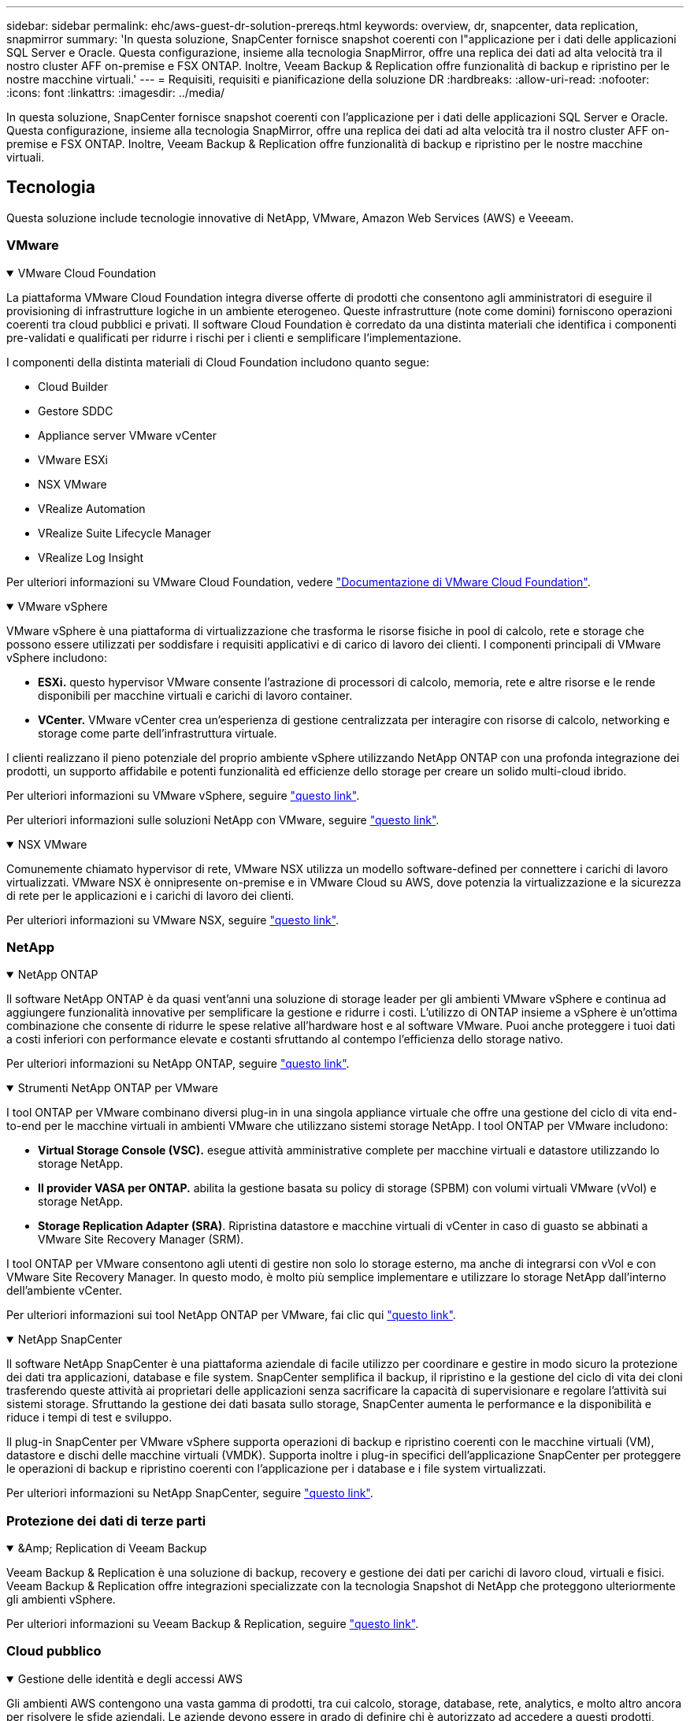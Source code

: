 ---
sidebar: sidebar 
permalink: ehc/aws-guest-dr-solution-prereqs.html 
keywords: overview, dr, snapcenter, data replication, snapmirror 
summary: 'In questa soluzione, SnapCenter fornisce snapshot coerenti con l"applicazione per i dati delle applicazioni SQL Server e Oracle. Questa configurazione, insieme alla tecnologia SnapMirror, offre una replica dei dati ad alta velocità tra il nostro cluster AFF on-premise e FSX ONTAP. Inoltre, Veeam Backup & Replication offre funzionalità di backup e ripristino per le nostre macchine virtuali.' 
---
= Requisiti, requisiti e pianificazione della soluzione DR
:hardbreaks:
:allow-uri-read: 
:nofooter: 
:icons: font
:linkattrs: 
:imagesdir: ../media/


[role="lead"]
In questa soluzione, SnapCenter fornisce snapshot coerenti con l'applicazione per i dati delle applicazioni SQL Server e Oracle. Questa configurazione, insieme alla tecnologia SnapMirror, offre una replica dei dati ad alta velocità tra il nostro cluster AFF on-premise e FSX ONTAP. Inoltre, Veeam Backup & Replication offre funzionalità di backup e ripristino per le nostre macchine virtuali.



== Tecnologia

Questa soluzione include tecnologie innovative di NetApp, VMware, Amazon Web Services (AWS) e Veeeam.



=== VMware

.VMware Cloud Foundation
[%collapsible%open]
====
La piattaforma VMware Cloud Foundation integra diverse offerte di prodotti che consentono agli amministratori di eseguire il provisioning di infrastrutture logiche in un ambiente eterogeneo. Queste infrastrutture (note come domini) forniscono operazioni coerenti tra cloud pubblici e privati. Il software Cloud Foundation è corredato da una distinta materiali che identifica i componenti pre-validati e qualificati per ridurre i rischi per i clienti e semplificare l'implementazione.

I componenti della distinta materiali di Cloud Foundation includono quanto segue:

* Cloud Builder
* Gestore SDDC
* Appliance server VMware vCenter
* VMware ESXi
* NSX VMware
* VRealize Automation
* VRealize Suite Lifecycle Manager
* VRealize Log Insight


Per ulteriori informazioni su VMware Cloud Foundation, vedere https://docs.vmware.com/en/VMware-Cloud-Foundation/index.html["Documentazione di VMware Cloud Foundation"^].

====
.VMware vSphere
[%collapsible%open]
====
VMware vSphere è una piattaforma di virtualizzazione che trasforma le risorse fisiche in pool di calcolo, rete e storage che possono essere utilizzati per soddisfare i requisiti applicativi e di carico di lavoro dei clienti. I componenti principali di VMware vSphere includono:

* *ESXi.* questo hypervisor VMware consente l'astrazione di processori di calcolo, memoria, rete e altre risorse e le rende disponibili per macchine virtuali e carichi di lavoro container.
* *VCenter.* VMware vCenter crea un'esperienza di gestione centralizzata per interagire con risorse di calcolo, networking e storage come parte dell'infrastruttura virtuale.


I clienti realizzano il pieno potenziale del proprio ambiente vSphere utilizzando NetApp ONTAP con una profonda integrazione dei prodotti, un supporto affidabile e potenti funzionalità ed efficienze dello storage per creare un solido multi-cloud ibrido.

Per ulteriori informazioni su VMware vSphere, seguire https://docs.vmware.com/en/VMware-vSphere/index.html["questo link"^].

Per ulteriori informazioni sulle soluzioni NetApp con VMware, seguire link:../vmware/vmware-on-netapp.html["questo link"^].

====
.NSX VMware
[%collapsible%open]
====
Comunemente chiamato hypervisor di rete, VMware NSX utilizza un modello software-defined per connettere i carichi di lavoro virtualizzati. VMware NSX è onnipresente on-premise e in VMware Cloud su AWS, dove potenzia la virtualizzazione e la sicurezza di rete per le applicazioni e i carichi di lavoro dei clienti.

Per ulteriori informazioni su VMware NSX, seguire https://docs.vmware.com/en/VMware-NSX-T-Data-Center/index.html["questo link"^].

====


=== NetApp

.NetApp ONTAP
[%collapsible%open]
====
Il software NetApp ONTAP è da quasi vent'anni una soluzione di storage leader per gli ambienti VMware vSphere e continua ad aggiungere funzionalità innovative per semplificare la gestione e ridurre i costi. L'utilizzo di ONTAP insieme a vSphere è un'ottima combinazione che consente di ridurre le spese relative all'hardware host e al software VMware. Puoi anche proteggere i tuoi dati a costi inferiori con performance elevate e costanti sfruttando al contempo l'efficienza dello storage nativo.

Per ulteriori informazioni su NetApp ONTAP, seguire https://docs.vmware.com/en/VMware-Cloud-on-AWS/index.html["questo link"^].

====
.Strumenti NetApp ONTAP per VMware
[%collapsible%open]
====
I tool ONTAP per VMware combinano diversi plug-in in una singola appliance virtuale che offre una gestione del ciclo di vita end-to-end per le macchine virtuali in ambienti VMware che utilizzano sistemi storage NetApp. I tool ONTAP per VMware includono:

* *Virtual Storage Console (VSC).* esegue attività amministrative complete per macchine virtuali e datastore utilizzando lo storage NetApp.
* *Il provider VASA per ONTAP.* abilita la gestione basata su policy di storage (SPBM) con volumi virtuali VMware (vVol) e storage NetApp.
* *Storage Replication Adapter (SRA)*. Ripristina datastore e macchine virtuali di vCenter in caso di guasto se abbinati a VMware Site Recovery Manager (SRM).


I tool ONTAP per VMware consentono agli utenti di gestire non solo lo storage esterno, ma anche di integrarsi con vVol e con VMware Site Recovery Manager. In questo modo, è molto più semplice implementare e utilizzare lo storage NetApp dall'interno dell'ambiente vCenter.

Per ulteriori informazioni sui tool NetApp ONTAP per VMware, fai clic qui https://docs.netapp.com/us-en/ontap-tools-vmware-vsphere/index.html["questo link"^].

====
.NetApp SnapCenter
[%collapsible%open]
====
Il software NetApp SnapCenter è una piattaforma aziendale di facile utilizzo per coordinare e gestire in modo sicuro la protezione dei dati tra applicazioni, database e file system. SnapCenter semplifica il backup, il ripristino e la gestione del ciclo di vita dei cloni trasferendo queste attività ai proprietari delle applicazioni senza sacrificare la capacità di supervisionare e regolare l'attività sui sistemi storage. Sfruttando la gestione dei dati basata sullo storage, SnapCenter aumenta le performance e la disponibilità e riduce i tempi di test e sviluppo.

Il plug-in SnapCenter per VMware vSphere supporta operazioni di backup e ripristino coerenti con le macchine virtuali (VM), datastore e dischi delle macchine virtuali (VMDK). Supporta inoltre i plug-in specifici dell'applicazione SnapCenter per proteggere le operazioni di backup e ripristino coerenti con l'applicazione per i database e i file system virtualizzati.

Per ulteriori informazioni su NetApp SnapCenter, seguire https://docs.netapp.com/us-en/snapcenter/["questo link"^].

====


=== Protezione dei dati di terze parti

.&Amp; Replication di Veeam Backup
[%collapsible%open]
====
Veeam Backup & Replication è una soluzione di backup, recovery e gestione dei dati per carichi di lavoro cloud, virtuali e fisici. Veeam Backup & Replication offre integrazioni specializzate con la tecnologia Snapshot di NetApp che proteggono ulteriormente gli ambienti vSphere.

Per ulteriori informazioni su Veeam Backup & Replication, seguire https://www.veeam.com/vm-backup-recovery-replication-software.html["questo link"^].

====


=== Cloud pubblico

.Gestione delle identità e degli accessi AWS
[%collapsible%open]
====
Gli ambienti AWS contengono una vasta gamma di prodotti, tra cui calcolo, storage, database, rete, analytics, e molto altro ancora per risolvere le sfide aziendali. Le aziende devono essere in grado di definire chi è autorizzato ad accedere a questi prodotti, servizi e risorse. È altrettanto importante determinare in quali condizioni gli utenti possono manipolare, modificare o aggiungere configurazioni.

AWS Identity and Access Management (AIM) fornisce un piano di controllo sicuro per la gestione dell'accesso ai servizi e ai prodotti AWS. Utenti, chiavi di accesso e autorizzazioni configurati correttamente consentono l'implementazione di VMware Cloud su AWS e Amazon FSX.

Per ulteriori informazioni su AIM, seguire https://docs.aws.amazon.com/iam/index.html["questo link"^].

====
.VMware Cloud su AWS
[%collapsible%open]
====
VMware Cloud su AWS porta il software SDDC di livello Enterprise di VMware su AWS Cloud con accesso ottimizzato ai servizi AWS nativi. Basato su VMware Cloud Foundation, VMware Cloud su AWS integra i prodotti di calcolo, storage e virtualizzazione di rete di VMware (VMware vSphere, VMware vSAN e VMware NSX) insieme alla gestione di VMware vCenter Server ottimizzata per l'esecuzione su un'infrastruttura AWS bare-metal flessibile e dedicata.

Per ulteriori informazioni su VMware Cloud su AWS, seguire https://docs.vmware.com/en/VMware-Cloud-on-AWS/index.html["questo link"^].

====
.Amazon FSX ONTAP
[%collapsible%open]
====
Amazon FSX ONTAP è un sistema ONTAP completamente gestito e dotato di funzionalità avanzate disponibile come servizio AWS nativo. Basato su NetApp ONTAP, offre funzionalità familiari offrendo la semplicità di un servizio cloud completamente gestito.

Amazon FSX ONTAP offre supporto multiprotocollo per una varietà di tipi di calcolo, incluso VMware nel cloud pubblico oppure on-premise. Disponibile per i casi d'utilizzo connessi ai guest oggi e per i datastore NFS in anteprima tecnica, Amazon FSX ONTAP consente alle aziende di sfruttare le funzionalità a loro familiari nei loro ambienti on-premise e nel cloud.

Per ulteriori informazioni su Amazon FSX ONTAP, segui https://aws.amazon.com/fsx/netapp-ontap/["questo link"].

====


== Panoramica - Disaster Recovery dello storage AWS connesso agli ospiti

Questa sezione fornisce istruzioni per aiutare gli utenti a verificare, configurare e validare i propri ambienti on-premise e cloud per l'utilizzo con NetApp e VMware. In particolare, questa soluzione si concentra sul caso di utilizzo VMware connesso a guest con ONTAP AFF on-premise e VMware Cloud e AWS FSX ONTAP per il cloud. Questa soluzione viene dimostrata con due applicazioni: Oracle e MS SQL in uno scenario di disaster recovery.

.Competenze e conoscenze
[%collapsible%open]
====
Per accedere a Google Cloud NetApp Volumes per AWS sono necessarie le seguenti competenze e informazioni:

* Accesso e conoscenza dell'ambiente VMware e ONTAP on-premise.
* Accesso e conoscenza di VMware Cloud e AWS.
* Accesso e conoscenza di AWS e Amazon FSX ONTAP.
* Conoscenza delle risorse SDDC e AWS.
* Conoscenza della connettività di rete tra le risorse on-premise e cloud.
* Conoscenza pratica degli scenari di disaster recovery.
* Conoscenza operativa delle applicazioni implementate su VMware.


====
.Amministrativo
[%collapsible%open]
====
Sia che interagiscano con le risorse on-premise o nel cloud, gli utenti e gli amministratori devono avere la capacità e i diritti necessari per eseguire il provisioning delle risorse dove servono, quando necessario, in base ai diritti. L'interazione dei tuoi ruoli e permessi per i tuoi sistemi on-premise, tra cui ONTAP e VMware, e le tue risorse cloud, tra cui VMware Cloud e AWS, è fondamentale per un'implementazione di cloud ibrido di successo.

Per creare una soluzione di DR con VMware e ONTAP on-premise e VMware Cloud su AWS e FSX ONTAP, è necessario eseguire le seguenti attività amministrative.

* Ruoli e account che consentono il provisioning dei seguenti elementi:
+
** Risorse di storage ONTAP
** Macchine virtuali VMware, datastore e così via
** AWS VPC e gruppi di sicurezza


* Provisioning dell'ambiente VMware on-premise e di ONTAP
* Ambiente cloud VMware
* File system Amazon per FSX ONTAP
* Connettività tra il tuo ambiente on-premise e AWS
* Connettività per AWS VPC


====
.On-premise
[%collapsible%open]
====
L'ambiente virtuale VMware include licenze per host ESXi, VMware vCenter Server, reti NSX e altri componenti, come illustrato nella figura seguente. Tutte le licenze sono diverse ed è importante comprendere come i componenti sottostanti consumano la capacità disponibile concessa in licenza.

image:dr-vmc-aws-image2.png["Figura che mostra la finestra di dialogo input/output o rappresenta il contenuto scritto"]

.Host ESXi
[%collapsible%open]
=====
Gli host di calcolo in un ambiente VMware vengono implementati con ESXi. Se concesso in licenza con vSphere a diversi livelli di capacità, le macchine virtuali possono sfruttare le CPU fisiche di ciascun host e le funzionalità pertinenti.

=====
.VMware vCenter
[%collapsible%open]
=====
La gestione degli host e dello storage ESXi è una delle numerose funzionalità messe a disposizione dell'amministratore VMware con vCenter Server. A partire da VMware vCenter 7.0, sono disponibili tre edizioni di VMware vCenter, a seconda della licenza:

* VCenter Server Essentials
* VCenter Server Foundation
* VCenter Server Standard


=====
.NSX VMware
[%collapsible%open]
=====
VMware NSX offre agli amministratori la flessibilità necessaria per abilitare funzionalità avanzate. Le funzioni sono abilitate a seconda della versione di NSX-T Edition concessa in licenza:

* Professionale
* Avanzato
* Enterprise Plus
* Sede remota/filiale


=====
.NetApp ONTAP
[%collapsible%open]
=====
Licensing with NetApp ONTAP si riferisce al modo in cui gli amministratori possono accedere a varie funzionalità e funzionalità dello storage NetApp. Una licenza è un record di una o più autorizzazioni software. L'installazione delle chiavi di licenza, note anche come codici di licenza, consente di utilizzare determinate funzioni o servizi sul sistema storage. Ad esempio, ONTAP supporta tutti i principali protocolli client standard di settore (NFS, SMB, FC, FCoE, iSCSI, E NVMe/FC) attraverso le licenze.

Le licenze delle funzionalità di Data ONTAP vengono rilasciate come pacchetti, ciascuno dei quali contiene più funzionalità o una singola funzionalità. Un pacchetto richiede una chiave di licenza e l'installazione della chiave consente di accedere a tutte le funzionalità del pacchetto.

I tipi di licenza sono i seguenti:

* *Licenza Node-Locked.* l'installazione di una licenza Node-Locked dà diritto a un nodo alla funzionalità concessa in licenza. Affinché il cluster utilizzi la funzionalità concessa in licenza, è necessario che almeno un nodo sia concesso in licenza per tale funzionalità.
* *Licenza master/sito.* Una licenza master o di sito non è legata a un numero seriale di sistema specifico. Quando si installa una licenza di sito, tutti i nodi del cluster hanno diritto alla funzionalità concessa in licenza.
* *Licenza demo/temporanea.* Una licenza demo o temporanea scade dopo un certo periodo di tempo. Questa licenza consente di provare alcune funzionalità software senza acquistare alcun diritto.
* *Licenza di capacità (solo ONTAP Select e FabricPool).* un'istanza di ONTAP Select viene concessa in licenza in base alla quantità di dati che l'utente desidera gestire. A partire da ONTAP 9.4, FabricPool richiede una licenza di capacità da utilizzare con un Tier di storage di terze parti (ad esempio, AWS).


=====
.NetApp SnapCenter
[%collapsible%open]
=====
SnapCenter richiede diverse licenze per abilitare le operazioni di protezione dei dati. Il tipo di licenze SnapCenter installate dipende dall'ambiente di storage e dalle funzionalità che si desidera utilizzare. La licenza standard SnapCenter protegge applicazioni, database, file system e macchine virtuali. Prima di aggiungere un sistema storage a SnapCenter, è necessario installare una o più licenze SnapCenter.

Per consentire la protezione di applicazioni, database, file system e macchine virtuali, è necessario disporre di una licenza basata su controller standard installata sul sistema di storage FAS o AFF o di una licenza basata sulla capacità standard installata sulle piattaforme ONTAP Select e Cloud Volumes ONTAP.

Per questa soluzione, consultare i seguenti prerequisiti per il backup di SnapCenter:

* Un volume e una condivisione SMB creati sul sistema ONTAP on-premise per individuare i file di database e di configurazione di cui è stato eseguito il backup.
* Una relazione SnapMirror tra il sistema ONTAP on-premise e FSX o CVO nell'account AWS. Utilizzato per trasportare lo snapshot contenente il database SnapCenter di cui è stato eseguito il backup e i file di configurazione.
* Windows Server installato nell'account cloud, su un'istanza EC2 o su una macchina virtuale nel VMware Cloud SDDC.
* SnapCenter installato sull'istanza di Windows EC2 o sulla macchina virtuale in VMware Cloud.


=====
.MS SQL
[%collapsible%open]
=====
Come parte della convalida di questa soluzione, utilizziamo MS SQL per dimostrare il disaster recovery.

Per ulteriori informazioni sulle Best practice relative a MS SQL e NetApp ONTAP, seguire questa procedura https://www.netapp.com/media/8585-tr4590.pdf["questo link"^].

=====
.Oracle
[%collapsible%open]
=====
Come parte della convalida di questa soluzione, utilizziamo ORACLE per dimostrare il disaster recovery. Per ulteriori informazioni sulle Best practice relative A ORACLE e NetApp ONTAP, seguire questa procedura https://docs.netapp.com/us-en/ontap-apps-dbs/oracle/oracle-overview.html["questo link"^].

=====
.Veeam
[%collapsible%open]
=====
Come parte della convalida di questa soluzione, utilizziamo Veeam per dimostrare il disaster recovery. Per ulteriori informazioni sulle Best practice relative a Veeam e NetApp ONTAP, seguire https://www.veeam.com/wp-netapp-configuration-best-practices-guide.html["questo link"^].

=====
====
.Cloud
[%collapsible%open]
====
.AWS
[%collapsible%open]
=====
È necessario essere in grado di eseguire le seguenti attività:

* Implementare e configurare i servizi di dominio.
* Implementazione di FSX ONTAP in base ai requisiti dell'applicazione in un determinato VPC.
* Configurare VMware Cloud sul gateway di calcolo AWS per consentire il traffico da FSX ONTAP.
* Configurare un gruppo di sicurezza AWS per consentire la comunicazione tra VMware Cloud sulle subnet AWS alle subnet AWS VPC in cui viene implementato il servizio FSX ONTAP.


=====
.VMware Cloud
[%collapsible%open]
=====
È necessario essere in grado di eseguire le seguenti attività:

* Configurare VMware Cloud su AWS SDDC.


=====
.Verifica dell'account Cloud Manager
[%collapsible%open]
=====
Devi essere in grado di implementare le risorse con NetApp Cloud Manager. Per verificare che sia possibile, completare le seguenti attività:

* https://docs.netapp.com/us-en/bluexp-setup-admin/concept-modes.html["Iscriviti a Cloud Central"^] se non l'hai ancora fatto.
* https://docs.netapp.com/us-en/cloud-manager-setup-admin/task-logging-in.html["Accedere a Cloud Manager"^].
* https://docs.netapp.com/us-en/cloud-manager-setup-admin/task-setting-up-netapp-accounts.html["Configurare aree di lavoro e utenti"^].
* https://docs.netapp.com/us-en/cloud-manager-setup-admin/concept-connectors.html["Creare un connettore"^].


=====
.Amazon FSX ONTAP
[%collapsible%open]
=====
Una volta ottenuto un account AWS, è necessario essere in grado di eseguire la seguente attività:

* Creare un utente amministrativo IAM in grado di fornire Amazon FSX per il file system NetApp ONTAP.


=====
====
.Prerequisiti di configurazione
[%collapsible%open]
====
Date le diverse topologie dei clienti, questa sezione si concentra sulle porte necessarie per consentire la comunicazione dalle risorse on-premise alle risorse cloud.

.Considerazioni su porte e firewall richiesti
[%collapsible%open]
=====
Le seguenti tabelle descrivono le porte che devono essere attivate in tutta l'infrastruttura.

Per un elenco più completo delle porte richieste per il software Veeam Backup & Replication, seguire questa procedura https://helpcenter.veeam.com/docs/backup/vsphere/used_ports.html?zoom_highlight=port+requirements&ver=110["questo link"^].

Per un elenco più completo dei requisiti delle porte per SnapCenter, segui questa procedura https://docs.netapp.com/ocsc-41/index.jsp?topic=%2Fcom.netapp.doc.ocsc-isg%2FGUID-6B5E4464-FE9A-4D2A-B526-E6F4298C9550.html["questo link"^].

La seguente tabella elenca i requisiti della porta Veeam per Microsoft Windows Server.

|===
| Da | A. | Protocollo | Porta | Note 


| Server di backup | Server Microsoft Windows | TCP | 445 | Porta richiesta per l'implementazione dei componenti di backup e replica di Veeam. 


| Proxy di backup |  | TCP | 6160 | Porta predefinita utilizzata dal servizio di installazione Veeam. 


| Repository di backup |  | TCP | da 2500 a 3500 | Intervallo predefinito di porte utilizzate come canali di trasmissione dei dati e per la raccolta dei file di log. 


| Montare il server |  | TCP | 6162 | Porta predefinita utilizzata da Veeam Data Mover. 
|===

NOTE: Per ogni connessione TCP utilizzata da un lavoro, viene assegnata una porta di questo intervallo.

La seguente tabella elenca i requisiti della porta Veeam per Linux Server.

|===
| Da | A. | Protocollo | Porta | Note 


| Server di backup | Server Linux | TCP | 22 | Porta utilizzata come canale di controllo dalla console all'host Linux di destinazione. 


|  |  | TCP | 6162 | Porta predefinita utilizzata da Veeam Data Mover. 


|  |  | TCP | da 2500 a 3500 | Intervallo predefinito di porte utilizzate come canali di trasmissione dei dati e per la raccolta dei file di log. 
|===

NOTE: Per ogni connessione TCP utilizzata da un lavoro, viene assegnata una porta di questo intervallo.

La seguente tabella elenca i requisiti delle porte di Veeam Backup Server.

|===
| Da | A. | Protocollo | Porta | Note 


| Server di backup | Server vCenter | HTTPS, TCP | 443 | Porta predefinita utilizzata per le connessioni a vCenter Server. Porta utilizzata come canale di controllo dalla console all'host Linux di destinazione. 


|  | Microsoft SQL Server che ospita il database di configurazione di Veeeam Backup & Replication | TCP | 1443 | Porta utilizzata per la comunicazione con Microsoft SQL Server su cui è distribuito il database di configurazione di Veeeam Backup & Replication (se si utilizza un'istanza predefinita di Microsoft SQL Server). 


|  | Server DNS con risoluzione dei nomi di tutti i server di backup | TCP | 3389 | Porta utilizzata per la comunicazione con il server DNS 
|===

NOTE: Se si utilizza vCloud Director, assicurarsi di aprire la porta 443 sui server vCenter sottostanti.

La seguente tabella elenca i requisiti della porta del proxy di backup Veeam.

|===
| Da | A. | Protocollo | Porta | Note 


| Server di backup | Proxy di backup | TCP | 6210 | Porta predefinita utilizzata da Veeam Backup VSS Integration Service per l'acquisizione di uno snapshot VSS durante il backup della condivisione file SMB. 


| Proxy di backup | Server vCenter | TCP | 1443 | Porta del servizio Web VMware predefinita che può essere personalizzata nelle impostazioni di vCenter. 
|===
La seguente tabella elenca i requisiti delle porte SnapCenter.

|===
| Tipo di porta | Protocollo | Porta | Note 


| Porta di gestione SnapCenter | HTTPS | 8146 | Questa porta viene utilizzata per la comunicazione tra il client SnapCenter (l'utente SnapCenter) e il server SnapCenter. Utilizzato anche per la comunicazione dagli host plug-in al server SnapCenter. 


| Porta di comunicazione SMCore SnapCenter | HTTPS | 8043 | Questa porta viene utilizzata per la comunicazione tra il server SnapCenter e gli host in cui sono installati i plug-in SnapCenter. 


| Host plug-in Windows, installazione | TCP | 135, 445 | Queste porte vengono utilizzate per la comunicazione tra il server SnapCenter e l'host in cui viene installato il plug-in. Le porte possono essere chiuse dopo l'installazione. Inoltre, i servizi di strumentazione di Windows ricercano le porte da 49152 a 65535, che devono essere aperte. 


| Host plug-in Linux, installazione | SSH | 22 | Queste porte vengono utilizzate per la comunicazione tra il server SnapCenter e l'host in cui viene installato il plug-in. Le porte vengono utilizzate da SnapCenter per copiare i binari dei pacchetti plug-in su host plug-in Linux. 


| Pacchetto plug-in SnapCenter per Windows/Linux | HTTPS | 8145 | Questa porta viene utilizzata per la comunicazione tra SMCore e gli host in cui sono installati i plug-in SnapCenter. 


| Porta di VMware vSphere vCenter Server | HTTPS | 443 | Questa porta viene utilizzata per la comunicazione tra il plug-in SnapCenter per VMware vSphere e il server vCenter. 


| Plug-in SnapCenter per porta VMware vSphere | HTTPS | 8144 | Questa porta viene utilizzata per le comunicazioni dal client Web vCenter vSphere e dal server SnapCenter. 
|===
=====
====


== Networking

Questa soluzione richiede una comunicazione efficace dal cluster ONTAP on-premise agli indirizzi di rete del cluster di interconnessione AWS FSX ONTAP per eseguire le operazioni NetApp SyncMirror. Inoltre, un server di backup Veeam deve avere accesso a un bucket AWS S3. Invece di utilizzare il trasporto Internet, è possibile utilizzare un collegamento VPN o Direct Connect esistente come collegamento privato a un bucket S3.

.On-premise
[%collapsible%open]
====
ONTAP supporta tutti i principali protocolli di storage utilizzati per la virtualizzazione, tra cui iSCSI, Fibre Channel (FC), Fibre Channel over Ethernet (FCoE) o NVMe/FC (non-volatile Memory Express over Fibre Channel) per ambienti SAN. ONTAP supporta inoltre NFS (v3 e v4.1) e SMB o S3 per le connessioni guest. È possibile scegliere i protocolli più adatti al proprio ambiente e combinare i protocolli in base alle esigenze in un singolo sistema. Ad esempio, è possibile aumentare l'utilizzo generale degli archivi dati NFS con alcune LUN iSCSI o condivisioni guest.

Questa soluzione sfrutta i datastore NFS per datastore on-premise per VMDK guest e sia iSCSI che NFS per i dati delle applicazioni guest.

.Reti client
[%collapsible%open]
=====
Le porte di rete VMkernel e il networking software-defined forniscono connettività agli host ESXi consentendo loro di comunicare con elementi esterni all'ambiente VMware. La connettività dipende dal tipo di interfacce VMkernel utilizzate.

Per questa soluzione, sono state configurate le seguenti interfacce VMkernel:

* Gestione
* VMotion
* NFS
* ISCSI


=====
.Provisioning delle reti di storage
[%collapsible%open]
=====
Una LIF (interfaccia logica) rappresenta un punto di accesso di rete a un nodo del cluster. Ciò consente la comunicazione con le macchine virtuali dello storage che ospitano i dati a cui accedono i client. È possibile configurare le LIF sulle porte su cui il cluster invia e riceve le comunicazioni sulla rete.

Per questa soluzione, i LIF sono configurati per i seguenti protocolli di storage:

* NFS
* ISCSI


=====
====
.Opzioni di connettività cloud
[%collapsible%open]
====
I clienti hanno molte opzioni per connettere il proprio ambiente on-premise alle risorse cloud, inclusa l'implementazione di topologie VPN o Direct Connect.

.VPN (Virtual Private Network)
[%collapsible%open]
=====
Le VPN (Virtual Private Network) vengono spesso utilizzate per creare un tunnel IPSec sicuro con reti MPLS private o basate su Internet. Una VPN è facile da configurare, ma non offre affidabilità (se basata su Internet) e velocità. Il punto finale può essere terminato su AWS VPC o su VMware Cloud SDDC. In questa soluzione di disaster recovery abbiamo creato la connettività ad AWS FSX ONTAP dalla rete on-premise. Pertanto, può essere terminato sul VPC AWS (Virtual Private Gateway o Gateway di transito) in cui è connesso FSX ONTAP.

La configurazione VPN può essere basata su routing o policy. Con una configurazione basata su route, gli endpoint si scambiano automaticamente i percorsi e la configurazione apprende il percorso verso le subnet appena create. Con un'impostazione basata su policy, è necessario definire le subnet locali e remote e, quando vengono aggiunte nuove subnet e consentite la comunicazione nel tunnel IPSec, è necessario aggiornare le route.


NOTE: Se il tunnel VPN IPSec non viene creato sul gateway predefinito, i percorsi di rete remoti devono essere definiti nelle tabelle di routing tramite il punto finale del tunnel VPN locale.

La figura seguente mostra le opzioni di connessione VPN tipiche.

image:dr-vmc-aws-image3.png["Figura che mostra la finestra di dialogo input/output o rappresenta il contenuto scritto"]

=====
.Connessione diretta
[%collapsible%open]
=====
Direct Connect fornisce un collegamento dedicato alla rete AWS. Le connessioni dedicate creano collegamenti ad AWS utilizzando una porta Ethernet da 1 Gbps, 10 Gbps o 100 Gbps. I partner AWS Direct Connect forniscono connessioni in hosting utilizzando collegamenti di rete prestabiliti tra loro e AWS e sono disponibili da 50 Mbps fino a 10 Gbps. Per impostazione predefinita, il traffico non è crittografato. Tuttavia, sono disponibili opzioni per proteggere il traffico con MACsec o IPSec. MACsec fornisce la crittografia Layer-2, mentre IPSec fornisce la crittografia Layer-3. MACsec offre una maggiore sicurezza nascondendo quali dispositivi stanno comunicando.

I clienti devono disporre dell'apparecchiatura router in una sede AWS Direct Connect. Per configurare questa opzione, è possibile utilizzare AWS Partner Network (APN). Viene stabilita una connessione fisica tra il router e il router AWS. Per abilitare l'accesso a FSX ONTAP su VPC, è necessario disporre di un'interfaccia virtuale privata o di un'interfaccia virtuale di transito da Direct Connect a un VPC. Con un'interfaccia virtuale privata, la scalabilità della connessione Direct Connect a VPC è limitata.

La figura seguente mostra le opzioni dell'interfaccia Direct Connect.

image:dr-vmc-aws-image4.png["Figura che mostra la finestra di dialogo input/output o rappresenta il contenuto scritto"]

=====
.Gateway di transito
[%collapsible%open]
=====
Il gateway di transito è un modello a livello di regione che consente una maggiore scalabilità di una connessione Direct Connect-to-VPC all'interno di una regione. Se è richiesta una connessione tra regioni, i gateway di transito devono essere peering. Per ulteriori informazioni, consultare https://docs.aws.amazon.com/directconnect/latest/UserGuide/Welcome.html["Documentazione di AWS Direct Connect"^].

=====
====
.Considerazioni sulla rete cloud
[%collapsible%open]
====
Nel cloud, l'infrastruttura di rete sottostante è gestita dal provider di servizi cloud, mentre i clienti devono gestire le reti VPC, le subnet, le tabelle di routing e così via in AWS. Devono inoltre gestire i segmenti di rete NSX all'edge del calcolo. SDDC raggruppa i percorsi per VPC esterno e Transit Connect.

Quando FSX ONTAP con disponibilità Multi-AZ viene distribuito su un VPC connesso a VMware Cloud, il traffico iSCSI riceve gli aggiornamenti necessari della tabella di routing per abilitare la comunicazione. Per impostazione predefinita, non è disponibile alcun percorso da VMware Cloud alla subnet NFS/SMB di FSX ONTAP sul VPC connesso per l'implementazione multi-AZ. Per definire questo percorso, abbiamo utilizzato il gruppo VMware Cloud SDDC, un gateway di transito gestito da VMware, per consentire la comunicazione tra gli SDDC VMware Cloud nella stessa regione, nonché con i VPC esterni e altri gateway di transito.


NOTE: L'utilizzo di un gateway di transito comporta costi di trasferimento dei dati. Per i dettagli sui costi specifici di una regione, vedere https://aws.amazon.com/transit-gateway/pricing/["questo link"^].

VMware Cloud SDDC può essere implementato in una singola zona di disponibilità, come avere un singolo data center. È inoltre disponibile un'opzione di stretch cluster, simile a una soluzione NetApp MetroCluster in grado di fornire una maggiore disponibilità e ridurre i downtime in caso di guasto della zona di disponibilità.

Per ridurre al minimo i costi di trasferimento dei dati, mantenere le istanze o i servizi di VMware Cloud SDDC e AWS nella stessa zona di disponibilità. È meglio corrispondere con un ID di zona di disponibilità piuttosto che con un nome, perché AWS fornisce l'elenco di ordini AZ specifico per l'account per distribuire il carico tra le zone di disponibilità. Ad esempio, un account (US-East-1a) potrebbe indicare l'ID AZ 1, mentre un altro account (US-East-1c) potrebbe indicare l'ID AZ 1. L'ID della zona di disponibilità può essere recuperato in diversi modi. Nell'esempio seguente, è stato recuperato l'ID AZ dalla subnet VPC.

image:dr-vmc-aws-image5.png["Figura che mostra la finestra di dialogo input/output o rappresenta il contenuto scritto"]

In VMware Cloud SDDC, il networking viene gestito con NSX e l'edge gateway (router Tier-0) che gestisce la porta di uplink del traffico nord-sud viene connesso ad AWS VPC. Il gateway di calcolo e i gateway di gestione (router Tier-1) gestiscono il traffico est-ovest. Se le porte di uplink dell'edge vengono utilizzate in modo massiccio, è possibile creare gruppi di traffico da associare a specifici IP host o sottoreti. La creazione di un gruppo di traffico crea nodi edge aggiuntivi per separare il traffico. Controllare https://docs.vmware.com/en/VMware-Cloud-on-AWS/services/com.vmware.vmc-aws-networking-security/GUID-306D3EDC-F94E-4216-B306-413905A4A784.html["Documentazione VMware"^] Sul numero minimo di host vSphere necessari per utilizzare una configurazione multi-edge.

.Reti client
[%collapsible%open]
=====
Quando si esegue il provisioning di VMware Cloud SDDC, le porte VMkernel sono già configurate e pronte per l'uso. VMware gestisce queste porte e non è necessario effettuare alcun aggiornamento.

La figura seguente mostra informazioni di esempio sul VMkernel host.

image:dr-vmc-aws-image6.png["Figura che mostra la finestra di dialogo input/output o rappresenta il contenuto scritto"]

=====
.Reti di storage con provisioning (iSCSI, NFS)
[%collapsible%open]
=====
Per le reti di storage guest delle macchine virtuali, in genere creiamo gruppi di porte. Con NSX, creiamo segmenti che vengono utilizzati su vCenter come gruppi di porte. Poiché le reti di storage si trovano in una subnet instradabile, è possibile accedere alle LUN o montare le esportazioni NFS utilizzando la NIC predefinita anche senza creare segmenti di rete separati. Per separare il traffico di storage, è possibile creare segmenti aggiuntivi, definire regole e controllare le dimensioni MTU su tali segmenti. Per garantire la fault tolerance, è meglio avere almeno due segmenti dedicati alla rete storage. Come accennato in precedenza, se la larghezza di banda di uplink diventa un problema, è possibile creare gruppi di traffico e assegnare prefissi e gateway IP per eseguire il routing basato sull'origine.

Si consiglia di far corrispondere i segmenti nell'SDDC DR con l'ambiente di origine per evitare di individuare i segmenti di rete di mappatura durante il failover.

=====
.Gruppi di sicurezza
[%collapsible%open]
=====
Molte opzioni di sicurezza offrono comunicazioni sicure su AWS VPC e sulla rete VMware Cloud SDDC. All'interno della rete SDDC di VMware Cloud, è possibile utilizzare il flusso di traccia NSX per identificare il percorso, incluse le regole utilizzate. Quindi, è possibile utilizzare un analizzatore di rete sulla rete VPC per identificare il percorso, incluse le tabelle di routing, i gruppi di sicurezza e gli elenchi di controllo dell'accesso alla rete, che viene utilizzato durante il flusso.

=====
====


== Storage

I sistemi NetApp AFF A-Series offrono un'infrastruttura storage dalle performance elevate con opzioni di gestione dei dati flessibili abilitate al cloud per soddisfare una vasta gamma di scenari aziendali. In questa soluzione, abbiamo utilizzato ONTAP AFF A300 come sistema di storage primario on-premise.

NetApp ONTAP e i tool ONTAP per VMware e SnapCenter sono stati utilizzati nella soluzione per fornire funzionalità complete di gestione e backup delle applicazioni strettamente integrate con VMware vSphere.

.On-premise
[%collapsible%open]
====
Abbiamo utilizzato lo storage ONTAP per gli archivi dati VMware che ospitavano le macchine virtuali e i relativi file VMDK. VMware supporta più protocolli di storage per datastore connessi e, in questa soluzione, abbiamo utilizzato volumi NFS per datastore sugli host ESXi. Tuttavia, i sistemi storage ONTAP supportano tutti i protocolli supportati da VMware.

La seguente figura illustra le opzioni di storage VMware.

image:dr-vmc-aws-image7.png["Figura che mostra la finestra di dialogo input/output o rappresenta il contenuto scritto"]

I volumi ONTAP sono stati utilizzati per lo storage connesso a iSCSI e NFS guest per le nostre macchine virtuali applicative. Per i dati applicativi abbiamo utilizzato i seguenti protocolli di storage:

* Volumi NFS per i file di database Oracle connessi al guest.
* LUN iSCSI per database Microsoft SQL Server e log delle transazioni connessi con guest.


|===
| Sistema operativo | Tipo di database | Protocollo storage | Descrizione del volume 


| Windows Server 2019 | SQL Server 2019 | ISCSI | File di database 


|  |  | ISCSI | File di log 


| Oracle Linux 8.5 | Oracle 19c | NFS | Binario Oracle 


|  |  | NFS | Dati Oracle 


|  |  | NFS | File di ripristino Oracle 
|===
Abbiamo anche utilizzato lo storage ONTAP per il repository di backup Veeam primario e per una destinazione di backup per i backup del database SnapCenter.

* Condivisione SMB per il repository di backup Veeam.
* SMB share come destinazione per i backup del database SnapCenter.


====
.Cloud storage
[%collapsible%open]
====
Questa soluzione include VMware Cloud su AWS per l'hosting di macchine virtuali ripristinate come parte del processo di failover. Al momento della stesura del presente documento, VMware supporta lo storage vSAN per gli archivi dati che ospitano le macchine virtuali e i VMDK.

FSX ONTAP viene utilizzato come storage secondario per i dati delle applicazioni su cui viene eseguito il mirroring utilizzando SnapCenter e SyncMirror. Durante il processo di failover, il cluster FSX ONTAP viene convertito nello storage primario e le applicazioni di database possono riprendere il normale funzionamento in esecuzione nel cluster di storage FSX.

.Configurazione di Amazon FSX ONTAP
[%collapsible%open]
=====
Per implementare AWS FSX ONTAP con Cloud Manager, segui le istruzioni su https://docs.netapp.com/us-en/cloud-manager-fsx-ontap/start/task-getting-started-fsx.html["questo link"^].

Dopo aver implementato FSX ONTAP, trascinare le istanze di ONTAP on-premise in FSX ONTAP per avviare la configurazione della replica dei volumi.

La figura seguente illustra l'ambiente FSX ONTAP.

image:dr-vmc-aws-image8.png["Figura che mostra la finestra di dialogo input/output o rappresenta il contenuto scritto"]

=====
.Interfacce di rete create
[%collapsible%open]
=====
FSX ONTAP dispone di interfacce di rete preconfigurate e pronte all'uso per reti iSCSI, NFS, SMB e tra cluster.

=====
.Storage del datastore delle macchine virtuali
[%collapsible%open]
=====
VMware Cloud SDDC viene fornito con due datastore VSAN denominati `vsandatastore` e. `workloaddatastore`. Abbiamo utilizzato `vsandatastore` Per ospitare macchine virtuali di gestione con accesso limitato alle credenziali cloud admin. Per i carichi di lavoro, abbiamo utilizzato `workloaddatastore`.

=====
====


== Calcolo

VMware vSphere offre un'infrastruttura virtualizzata nel data center e in tutti i principali provider di cloud. Questo ecosistema è ideale per scenari di disaster recovery per i quali il calcolo virtualizzato rimane coerente indipendentemente dalla posizione. Questa soluzione utilizza le risorse di calcolo virtualizzate VMware sia nella sede del data center che in VMware Cloud su AWS.

.On-premise
[%collapsible%open]
====
Questa soluzione utilizza server HPE ProLiant DL360 Gen 10 con VMware vSphere v7.0U3. Abbiamo implementato sei istanze di calcolo per fornire risorse adeguate per i server SQL e Oracle.

Abbiamo implementato 10 macchine virtuali Windows Server 2019 con SQL Server 2019 con dimensioni di database variabili e 10 macchine virtuali Oracle Linux 8.5 con Oracle 19c, ancora una volta, con dimensioni di database variabili.

====
.Cloud
[%collapsible%open]
====
Abbiamo implementato un SDDC in VMware Cloud su AWS con due host per fornire risorse adeguate per eseguire le macchine virtuali ripristinate dal nostro sito primario.

image:dr-vmc-aws-image9.png["Figura che mostra la finestra di dialogo input/output o rappresenta il contenuto scritto"]

====


== Strumenti di backup e recovery di BlueXP

Per eseguire un failover delle nostre macchine virtuali applicative e dei volumi di database sui servizi di volume cloud VMware in esecuzione in AWS, era necessario installare e configurare un'istanza in esecuzione del server SnapCenter e del server di backup e replica Veeeam. Una volta completato il failover, questi strumenti devono essere configurati in modo da riprendere le normali operazioni di backup fino a quando non viene pianificato ed eseguito un failback al data center on-premise.

.Implementazione di strumenti di backup
[%collapsible%open]
====
È possibile installare il server SnapCenter e il server di backup e replica Veeam nel software SDDC di VMware Cloud oppure installarli su istanze EC2 che risiedono in un VPC con connettività di rete all'ambiente VMware Cloud.

.Server SnapCenter
[%collapsible%open]
=====
Il software SnapCenter è disponibile sul sito di supporto NetApp e può essere installato su sistemi Microsoft Windows che risiedono in un dominio o in un gruppo di lavoro. Una guida dettagliata alla pianificazione e le istruzioni di installazione sono disponibili all'indirizzo link:https://docs.netapp.com/us-en/snapcenter/install/install_workflow.html["Centro di documentazione NetApp"^].

Il software SnapCenter è disponibile all'indirizzo https://mysupport.netapp.com["questo link"^].

=====
.Veeam Backup & Replication server
[%collapsible%open]
=====
È possibile installare il server Veeam Backup & Replication su un server Windows in VMware Cloud su AWS o su un'istanza EC2. Per informazioni dettagliate sull'implementazione, vedere https://www.veeam.com/documentation-guides-datasheets.html["Documentazione tecnica del Centro assistenza Veeam"^].

=====
====
.Strumenti di backup e configurazione
[%collapsible%open]
====
Una volta installati, SnapCenter e Veeeam Backup & Replication devono essere configurati per eseguire le attività necessarie per ripristinare i dati su VMware Cloud su AWS.

. Configurazione di SnapCenter


[]
=====
Per ripristinare i dati delle applicazioni che sono stati mirrorati in FSX ONTAP, è necessario prima eseguire un ripristino completo del database SnapCenter on-premise. Una volta completato questo processo, la comunicazione con le macchine virtuali viene ristabilita e i backup delle applicazioni possono ora riprendere utilizzando FSX ONTAP come storage primario.

Per un elenco dei passaggi da completare sul server SnapCenter che risiede in AWS, vedere la sezione link:aws-guest-dr-solution-overview.html#deploy-secondary-snapcenter["Implementare il server Windows SnapCenter secondario"].

=====
.Veeam Backup & Configurazione della replica
[%collapsible%open]
=====
Per ripristinare le macchine virtuali di cui è stato eseguito il backup sullo storage Amazon S3, Veeam Server deve essere installato su un server Windows e configurato per comunicare con VMware Cloud, FSX ONTAP e il bucket S3 che contiene il repository di backup originale. Deve inoltre disporre di un nuovo repository di backup configurato su FSX ONTAP per eseguire nuovi backup delle macchine virtuali una volta ripristinate.

Per un elenco completo dei passaggi necessari per completare il failover delle macchine virtuali dell'applicazione, vedere la sezione link:aws-guest-dr-solution-overview.html#deploy-secondary-veeam["Implementare Secondary Veeam Backup  Replication Server"].

=====
====